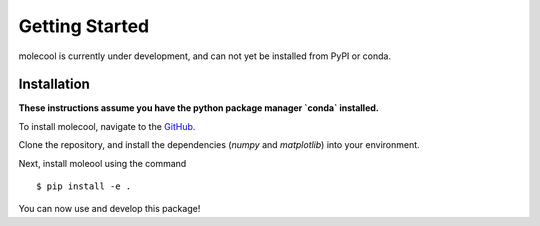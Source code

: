 Getting Started
===============

molecool is currently under development, and can not yet be installed from PyPI
or conda. 

Installation
------------
**These instructions assume you have the python package manager `conda` installed.**

To install molecool, navigate to the `GitHub <https://www.github.com/janash/sample_python_package>`_.

.. highlight:: bash
    :linenothreshold: 5

Clone the repository, and install the dependencies (`numpy` and `matplotlib`) into your environment.

Next, install moleool using the command ::
    
    $ pip install -e .

You can now use and develop this package!